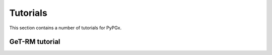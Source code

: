 Tutorials
*********

This section contains a number of tutorials for PyPGx.

GeT-RM tutorial
===============
